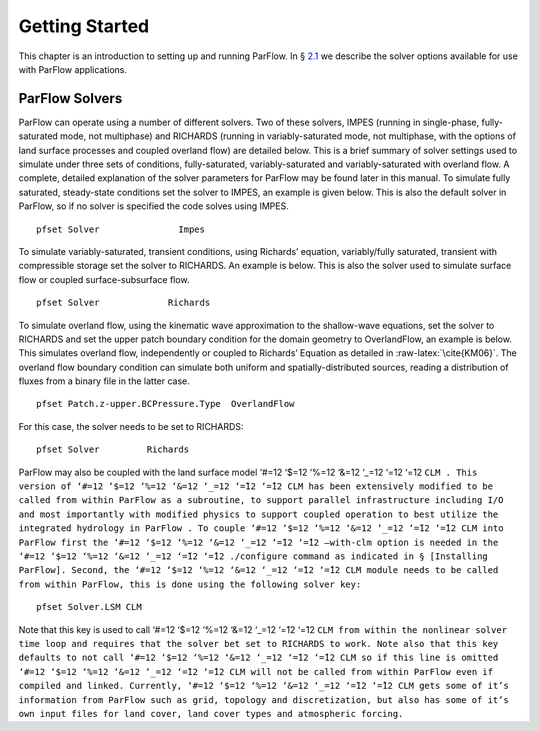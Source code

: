 .. _Getting Started:

Getting Started
===============

This chapter is an introduction to setting up and running ParFlow. In
§ `2.1 <#ParFlow Solvers>`__ we describe the solver options available
for use with ParFlow applications.

.. _ParFlow Solvers:

ParFlow Solvers
---------------

ParFlow can operate using a number of different solvers. Two of these
solvers, IMPES (running in single-phase, fully-saturated mode, not
multiphase) and RICHARDS (running in variably-saturated mode, not
multiphase, with the options of land surface processes and coupled
overland flow) are detailed below. This is a brief summary of solver
settings used to simulate under three sets of conditions,
fully-saturated, variably-saturated and variably-saturated with overland
flow. A complete, detailed explanation of the solver parameters for
ParFlow may be found later in this manual. To simulate fully saturated,
steady-state conditions set the solver to IMPES, an example is given
below. This is also the default solver in ParFlow, so if no solver is
specified the code solves using IMPES.

::

   pfset Solver               Impes

To simulate variably-saturated, transient conditions, using Richards’
equation, variably/fully saturated, transient with compressible storage
set the solver to RICHARDS. An example is below. This is also the solver
used to simulate surface flow or coupled surface-subsurface flow.

::

   pfset Solver             Richards

To simulate overland flow, using the kinematic wave approximation to the
shallow-wave equations, set the solver to RICHARDS and set the upper
patch boundary condition for the domain geometry to OverlandFlow, an
example is below. This simulates overland flow, independently or coupled
to Richards’ Equation as detailed in :raw-latex:`\cite{KM06}`. The
overland flow boundary condition can simulate both uniform and
spatially-distributed sources, reading a distribution of fluxes from a
binary file in the latter case.

::

   pfset Patch.z-upper.BCPressure.Type	OverlandFlow

For this case, the solver needs to be set to RICHARDS:

::

   pfset Solver		Richards

ParFlow may also be coupled with the land surface model ‘#=12 ‘$=12
‘%=12 ‘&=12 ‘_=12 ‘=̃12 ‘=̂12
``CLM . This version of ‘#=12 ‘$=12 ‘%=12 ‘&=12 ‘_=12 ‘=̃12 ‘=̂12 CLM has been extensively modified to be called from within ParFlow as a subroutine, to support parallel infrastructure including I/O and most importantly with modified physics to support coupled operation to best utilize the integrated hydrology in ParFlow . To couple ‘#=12 ‘$=12 ‘%=12 ‘&=12 ‘_=12 ‘=̃12 ‘=̂12 CLM into ParFlow first the ‘#=12 ‘$=12 ‘%=12 ‘&=12 ‘_=12 ‘=̃12 ‘=̂12 –with-clm option is needed in the ‘#=12 ‘$=12 ‘%=12 ‘&=12 ‘_=12 ‘=̃12 ‘=̂12 ./configure command as indicated in § [Installing ParFlow]. Second, the ‘#=12 ‘$=12 ‘%=12 ‘&=12 ‘_=12 ‘=̃12 ‘=̂12 CLM module needs to be called from within ParFlow, this is done using the following solver key:``

::

   pfset Solver.LSM CLM

Note that this key is used to call ‘#=12 ‘$=12 ‘%=12 ‘&=12 ‘_=12 ‘=̃12
‘=̂12
``CLM from within the nonlinear solver time loop and requires that the solver bet set to RICHARDS to work. Note also that this key defaults to not call ‘#=12 ‘$=12 ‘%=12 ‘&=12 ‘_=12 ‘=̃12 ‘=̂12 CLM so if this line is omitted ‘#=12 ‘$=12 ‘%=12 ‘&=12 ‘_=12 ‘=̃12 ‘=̂12 CLM will not be called from within ParFlow even if compiled and linked. Currently, ‘#=12 ‘$=12 ‘%=12 ‘&=12 ‘_=12 ‘=̃12 ‘=̂12 CLM gets some of it’s information from ParFlow such as grid, topology and discretization, but also has some of it’s own input files for land cover, land cover types and atmospheric forcing.``

